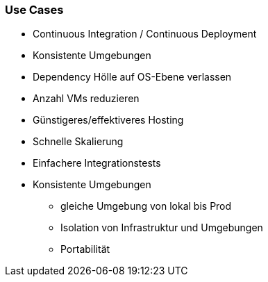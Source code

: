 === Use Cases

[%step]
* Continuous Integration / Continuous Deployment
* Konsistente Umgebungen
* Dependency Hölle auf OS-Ebene verlassen
* Anzahl VMs reduzieren
* Günstigeres/effektiveres Hosting
* Schnelle Skalierung
* Einfachere Integrationstests

[.notes]
--
* Konsistente Umgebungen
** gleiche Umgebung von lokal bis Prod
** Isolation von Infrastruktur und Umgebungen
** Portabilität
--